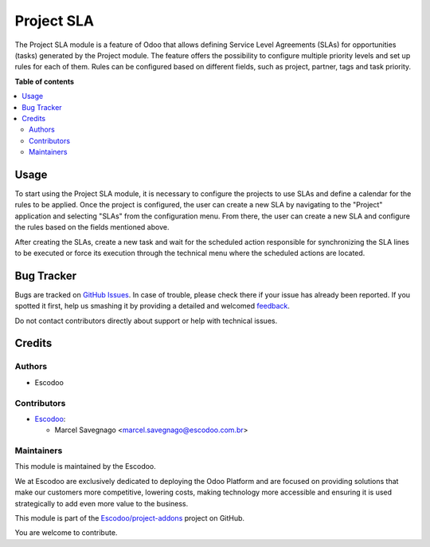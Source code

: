 ===========
Project SLA
===========

.. !!!!!!!!!!!!!!!!!!!!!!!!!!!!!!!!!!!!!!!!!!!!!!!!!!!!
   !! This file is generated by oca-gen-addon-readme !!
   !! changes will be overwritten.                   !!
   !!!!!!!!!!!!!!!!!!!!!!!!!!!!!!!!!!!!!!!!!!!!!!!!!!!!

.. |badge1| image:: https://img.shields.io/badge/maturity-Beta-yellow.png
    :target: https://odoo-community.org/page/development-status
    :alt: Beta
.. |badge2| image:: https://img.shields.io/badge/licence-AGPL--3-blue.png
    :target: http://www.gnu.org/licenses/agpl-3.0-standalone.html
    :alt: License: AGPL-3
.. |badge3| image:: https://img.shields.io/badge/github-Escodoo%2Fproject--addons-lightgray.png?logo=github
    :target: https://github.com/Escodoo/project-addons/tree/12.0/project_sla
    :alt: Escodoo/project-addons

|badge1| |badge2| |badge3| 

The Project SLA module is a feature of Odoo that allows defining Service Level Agreements (SLAs) for opportunities (tasks) generated by the Project module. The feature offers the possibility to configure multiple priority levels and set up rules for each of them. Rules can be configured based on different fields, such as project, partner, tags and task priority.

**Table of contents**

.. contents::
   :local:

Usage
=====

To start using the Project SLA module, it is necessary to configure the projects to use SLAs and define a calendar for the rules to be applied. Once the project is configured, the user can create a new SLA by navigating to the "Project" application and selecting "SLAs" from the configuration menu. From there, the user can create a new SLA and configure the rules based on the fields mentioned above.

After creating the SLAs, create a new task and wait for the scheduled action responsible for synchronizing the SLA lines to be executed or force its execution through the technical menu where the scheduled actions are located.

Bug Tracker
===========

Bugs are tracked on `GitHub Issues <https://github.com/Escodoo/project-addons/issues>`_.
In case of trouble, please check there if your issue has already been reported.
If you spotted it first, help us smashing it by providing a detailed and welcomed
`feedback <https://github.com/Escodoo/project-addons/issues/new?body=module:%20project_sla%0Aversion:%2012.0%0A%0A**Steps%20to%20reproduce**%0A-%20...%0A%0A**Current%20behavior**%0A%0A**Expected%20behavior**>`_.

Do not contact contributors directly about support or help with technical issues.

Credits
=======

Authors
~~~~~~~

* Escodoo

Contributors
~~~~~~~~~~~~

* `Escodoo <https://www.escodoo.com.br>`_:

  * Marcel Savegnago <marcel.savegnago@escodoo.com.br>

Maintainers
~~~~~~~~~~~

This module is maintained by the Escodoo.

.. |maintainer-Escodoo| image:: https://github.com/Escodoo.png?size=80px
    :target: https://github.com/Escodoo
    :alt: Escodoo

|maintainer-Escodoo|

We at Escodoo are exclusively dedicated to deploying the Odoo Platform and are
focused on providing solutions that make our customers more competitive, lowering
costs, making technology more accessible and ensuring it is used strategically to
add even more value to the business.

This module is part of the `Escodoo/project-addons <https://github.com/Escodoo/project-addons/tree/12.0/project_sla>`_ project on GitHub.

You are welcome to contribute.

